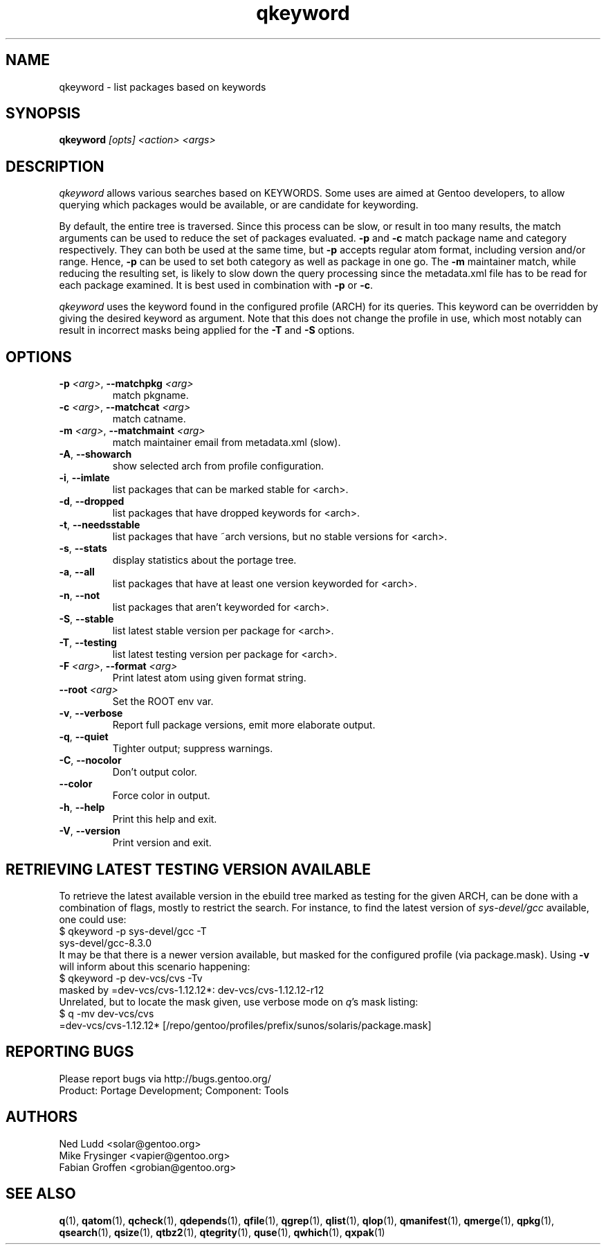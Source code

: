 .\" generated by mkman.py, please do NOT edit!
.TH qkeyword "1" "Dec 2022" "Gentoo Foundation" "qkeyword"
.SH NAME
qkeyword \- list packages based on keywords
.SH SYNOPSIS
.B qkeyword
\fI[opts] <action> <args>\fR
.SH DESCRIPTION
\fIqkeyword\fR allows various searches based on KEYWORDS.  Some uses are
aimed at Gentoo developers, to allow querying which packages would be
available, or are candidate for keywording.
.P
By default, the entire tree is traversed.  Since this process can be
slow, or result in too many results, the match arguments can be used to
reduce the set of packages evaluated.  \fB-p\fR and \fB-c\fR match
package name and category respectively.  They can both be used at the
same time, but \fB-p\fR accepts regular atom format, including version
and/or range.  Hence, \fB-p\fR can be used to set both category as well
as package in one go.  The \fB-m\fR maintainer match, while reducing the
resulting set, is likely to slow down the query processing since the
metadata.xml file has to be read for each package examined.  It is best
used in combination with \fB-p\fR or \fB-c\fR.
.P
\fIqkeyword\fR uses the keyword found in the configured profile (ARCH)
for its queries.  This keyword can be overridden by giving the desired
keyword as argument.  Note that this does not change the profile in use,
which most notably can result in incorrect masks being applied for the
\fB-T\fR and \fB-S\fR options.
.SH OPTIONS
.TP
\fB\-p\fR \fI<arg>\fR, \fB\-\-matchpkg\fR \fI<arg>\fR
match pkgname.
.TP
\fB\-c\fR \fI<arg>\fR, \fB\-\-matchcat\fR \fI<arg>\fR
match catname.
.TP
\fB\-m\fR \fI<arg>\fR, \fB\-\-matchmaint\fR \fI<arg>\fR
match maintainer email from metadata.xml (slow).
.TP
\fB\-A\fR, \fB\-\-showarch\fR
show selected arch from profile configuration.
.TP
\fB\-i\fR, \fB\-\-imlate\fR
list packages that can be marked stable for <arch>.
.TP
\fB\-d\fR, \fB\-\-dropped\fR
list packages that have dropped keywords for <arch>.
.TP
\fB\-t\fR, \fB\-\-needsstable\fR
list packages that have ~arch versions, but no stable versions for <arch>.
.TP
\fB\-s\fR, \fB\-\-stats\fR
display statistics about the portage tree.
.TP
\fB\-a\fR, \fB\-\-all\fR
list packages that have at least one version keyworded for <arch>.
.TP
\fB\-n\fR, \fB\-\-not\fR
list packages that aren't keyworded for <arch>.
.TP
\fB\-S\fR, \fB\-\-stable\fR
list latest stable version per package for <arch>.
.TP
\fB\-T\fR, \fB\-\-testing\fR
list latest testing version per package for <arch>.
.TP
\fB\-F\fR \fI<arg>\fR, \fB\-\-format\fR \fI<arg>\fR
Print latest atom using given format string.
.TP
\fB\-\-root\fR \fI<arg>\fR
Set the ROOT env var.
.TP
\fB\-v\fR, \fB\-\-verbose\fR
Report full package versions, emit more elaborate output.
.TP
\fB\-q\fR, \fB\-\-quiet\fR
Tighter output; suppress warnings.
.TP
\fB\-C\fR, \fB\-\-nocolor\fR
Don't output color.
.TP
\fB\-\-color\fR
Force color in output.
.TP
\fB\-h\fR, \fB\-\-help\fR
Print this help and exit.
.TP
\fB\-V\fR, \fB\-\-version\fR
Print version and exit.
.SH "RETRIEVING LATEST TESTING VERSION AVAILABLE"
.PP
To retrieve the latest available version in the ebuild tree marked as
testing for the given ARCH, can be done with a combination of flags,
mostly to restrict the search.  For instance, to find the latest version
of \fIsys-devel/gcc\fR available, one could use:
.nf
$ qkeyword -p sys-devel/gcc -T
sys-devel/gcc-8.3.0
.fi
It may be that there is a newer version available, but masked for the
configured profile (via package.mask).  Using \fB-v\fR will inform about
this scenario happening:
.nf
$ qkeyword -p dev-vcs/cvs -Tv
masked by =dev-vcs/cvs-1.12.12*: dev-vcs/cvs-1.12.12-r12
.fi
Unrelated, but to locate the mask given, use verbose mode on \fIq\fR's
mask listing:
.nf
$ q -mv dev-vcs/cvs
=dev-vcs/cvs-1.12.12* [/repo/gentoo/profiles/prefix/sunos/solaris/package.mask]
.fi
.SH "REPORTING BUGS"
Please report bugs via http://bugs.gentoo.org/
.br
Product: Portage Development; Component: Tools
.SH AUTHORS
.nf
Ned Ludd <solar@gentoo.org>
Mike Frysinger <vapier@gentoo.org>
Fabian Groffen <grobian@gentoo.org>
.fi
.SH "SEE ALSO"
.BR q (1),
.BR qatom (1),
.BR qcheck (1),
.BR qdepends (1),
.BR qfile (1),
.BR qgrep (1),
.BR qlist (1),
.BR qlop (1),
.BR qmanifest (1),
.BR qmerge (1),
.BR qpkg (1),
.BR qsearch (1),
.BR qsize (1),
.BR qtbz2 (1),
.BR qtegrity (1),
.BR quse (1),
.BR qwhich (1),
.BR qxpak (1)
